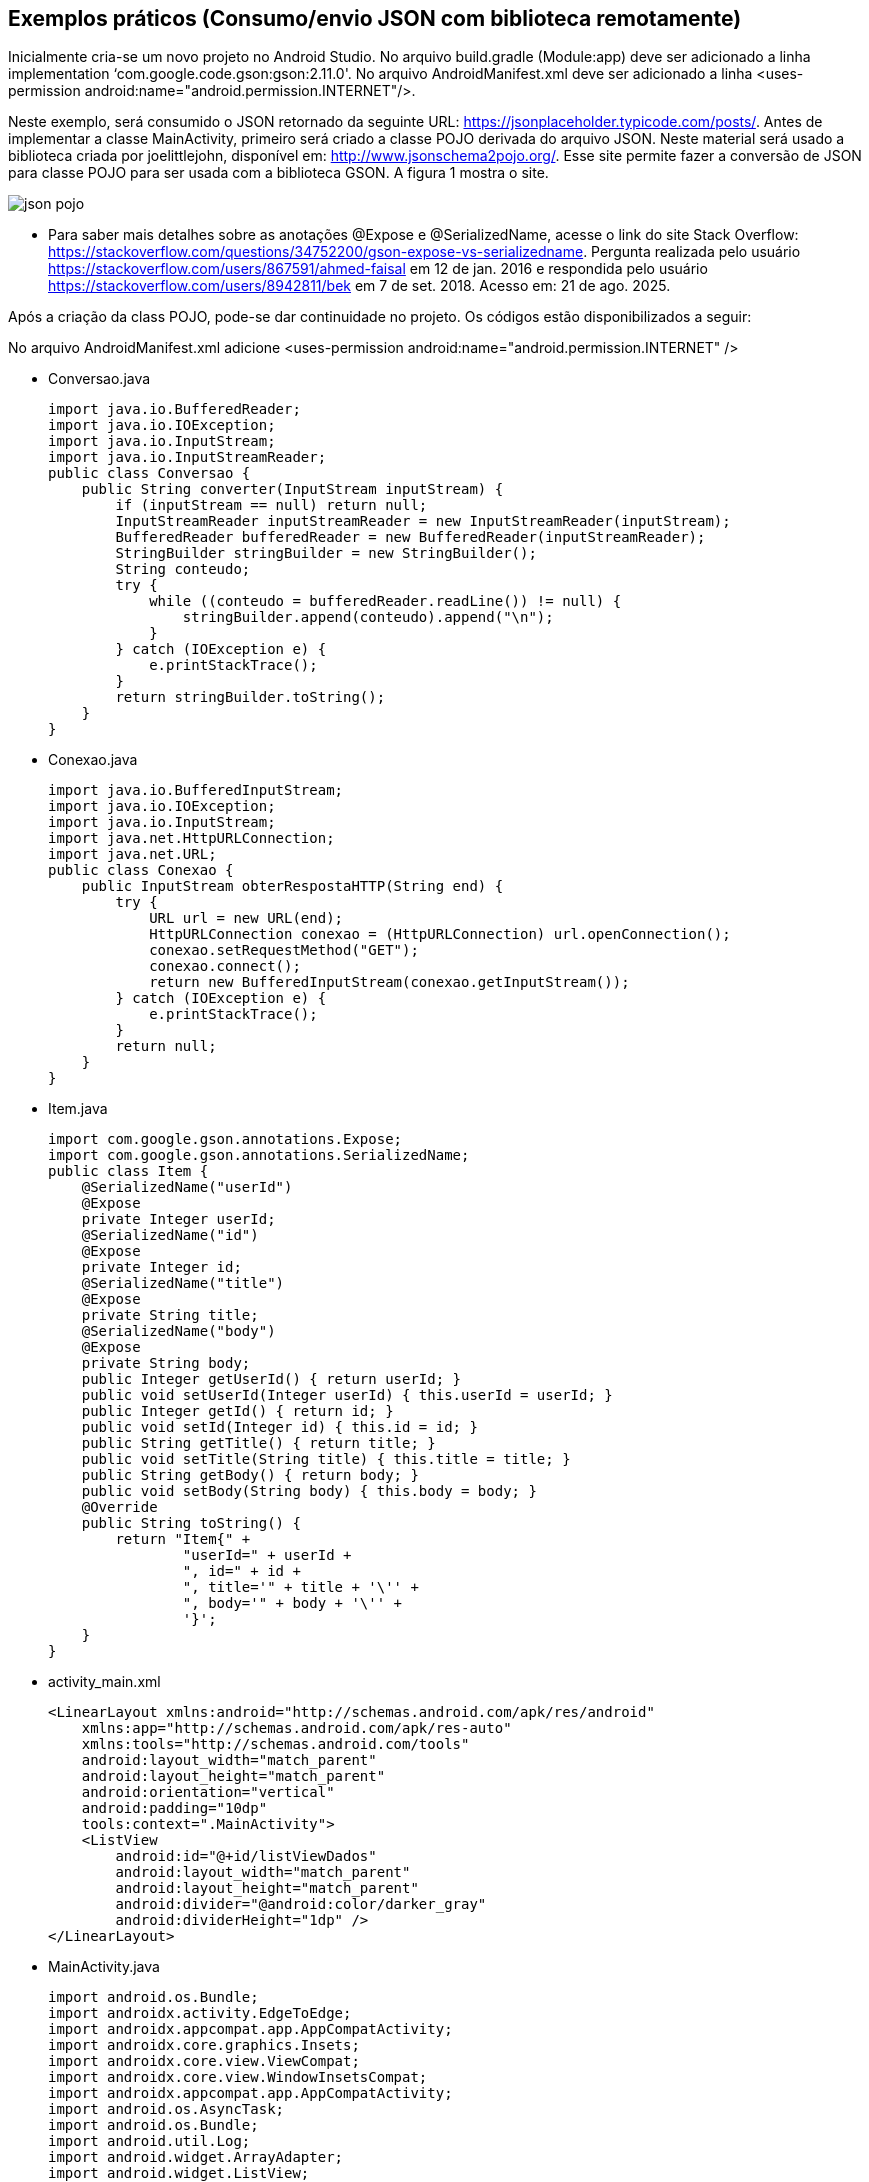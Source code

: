 //caminho padrão para imagens
:imagesdir: images
:figure-caption: Figura
:doctype: book

//gera apresentacao
//pode se baixar os arquivos e add no diretório
:revealjsdir: https://cdnjs.cloudflare.com/ajax/libs/reveal.js/3.8.0

//GERAR ARQUIVOS
//make slides
//make ebook

== Exemplos práticos (Consumo/envio JSON com biblioteca remotamente) 

Inicialmente cria-se um novo projeto no Android Studio. No arquivo build.gradle (Module:app) deve ser adicionado a linha implementation ‘com.google.code.gson:gson:2.11.0'. No arquivo AndroidManifest.xml deve ser adicionado a linha <uses-permission android:name="android.permission.INTERNET"/>.

Neste exemplo, será consumido o JSON retornado da seguinte URL: https://jsonplaceholder.typicode.com/posts/. Antes de implementar a classe MainActivity, primeiro será criado a classe POJO derivada do arquivo JSON. Neste material será usado a biblioteca criada por joelittlejohn, disponível em: http://www.jsonschema2pojo.org/. Esse site permite fazer a conversão de JSON para classe POJO para ser usada com a biblioteca GSON. A figura 1 mostra o site.

image::json_pojo.png[]

- Para saber mais detalhes sobre as anotações @Expose e @SerializedName, acesse o link do site Stack Overflow: https://stackoverflow.com/questions/34752200/gson-expose-vs-serializedname. Pergunta realizada pelo usuário <https://stackoverflow.com/users/867591/ahmed-faisal> em 12 de jan. 2016 e respondida pelo usuário <https://stackoverflow.com/users/8942811/bek> em 7 de set. 2018.  Acesso em: 21 de ago. 2025.

Após a criação da class POJO, pode-se dar continuidade no projeto. Os códigos estão disponibilizados a seguir:

No arquivo AndroidManifest.xml adicione <uses-permission android:name="android.permission.INTERNET" />

- Conversao.java
[source,java]
import java.io.BufferedReader;
import java.io.IOException;
import java.io.InputStream;
import java.io.InputStreamReader;
public class Conversao {
    public String converter(InputStream inputStream) {
        if (inputStream == null) return null;
        InputStreamReader inputStreamReader = new InputStreamReader(inputStream);
        BufferedReader bufferedReader = new BufferedReader(inputStreamReader);
        StringBuilder stringBuilder = new StringBuilder();
        String conteudo;
        try {
            while ((conteudo = bufferedReader.readLine()) != null) {
                stringBuilder.append(conteudo).append("\n");
            }
        } catch (IOException e) {
            e.printStackTrace();
        }
        return stringBuilder.toString();
    }
}

- Conexao.java
[source,java]
import java.io.BufferedInputStream;
import java.io.IOException;
import java.io.InputStream;
import java.net.HttpURLConnection;
import java.net.URL;
public class Conexao {
    public InputStream obterRespostaHTTP(String end) {
        try {
            URL url = new URL(end);
            HttpURLConnection conexao = (HttpURLConnection) url.openConnection();
            conexao.setRequestMethod("GET");
            conexao.connect();
            return new BufferedInputStream(conexao.getInputStream());
        } catch (IOException e) {
            e.printStackTrace();
        }
        return null;
    }
}

- Item.java
[source,java]
import com.google.gson.annotations.Expose;
import com.google.gson.annotations.SerializedName;
public class Item {
    @SerializedName("userId")
    @Expose
    private Integer userId;
    @SerializedName("id")
    @Expose
    private Integer id;
    @SerializedName("title")
    @Expose
    private String title;
    @SerializedName("body")
    @Expose
    private String body;
    public Integer getUserId() { return userId; }
    public void setUserId(Integer userId) { this.userId = userId; }
    public Integer getId() { return id; }
    public void setId(Integer id) { this.id = id; }
    public String getTitle() { return title; }
    public void setTitle(String title) { this.title = title; }
    public String getBody() { return body; }
    public void setBody(String body) { this.body = body; }
    @Override
    public String toString() {
        return "Item{" +
                "userId=" + userId +
                ", id=" + id +
                ", title='" + title + '\'' +
                ", body='" + body + '\'' +
                '}';
    }
}

- activity_main.xml
[source,xml]
<LinearLayout xmlns:android="http://schemas.android.com/apk/res/android"
    xmlns:app="http://schemas.android.com/apk/res-auto"
    xmlns:tools="http://schemas.android.com/tools"
    android:layout_width="match_parent"
    android:layout_height="match_parent"
    android:orientation="vertical"
    android:padding="10dp"
    tools:context=".MainActivity">
    <ListView
        android:id="@+id/listViewDados"
        android:layout_width="match_parent"
        android:layout_height="match_parent"
        android:divider="@android:color/darker_gray"
        android:dividerHeight="1dp" />
</LinearLayout>

- MainActivity.java
[source,java]
import android.os.Bundle;
import androidx.activity.EdgeToEdge;
import androidx.appcompat.app.AppCompatActivity;
import androidx.core.graphics.Insets;
import androidx.core.view.ViewCompat;
import androidx.core.view.WindowInsetsCompat;
import androidx.appcompat.app.AppCompatActivity;
import android.os.AsyncTask;
import android.os.Bundle;
import android.util.Log;
import android.widget.ArrayAdapter;
import android.widget.ListView;
import android.widget.Toast;
import com.google.gson.Gson;
import com.google.gson.reflect.TypeToken;
import java.io.InputStream;
import java.lang.reflect.Type;
import java.util.ArrayList;
import java.util.List;
public class MainActivity extends AppCompatActivity {
    private ListView listView;
    private ArrayAdapter<String> adapter;
    private List<String> listaStrings;
    private final String URL = "https://jsonplaceholder.typicode.com/posts";
    @Override
    protected void onCreate(Bundle savedInstanceState) {
        super.onCreate(savedInstanceState);
        setContentView(R.layout.activity_main);
        listView = findViewById(R.id.listViewDados);
        listaStrings = new ArrayList<>();
        adapter = new ArrayAdapter<>(this, android.R.layout.simple_list_item_1, listaStrings);
        listView.setAdapter(adapter);
        new obterDados().execute();
    }
    private class obterDados extends AsyncTask<Void, Void, List<Item>> {
        @Override
        protected void onPreExecute() {
            super.onPreExecute();
            Toast.makeText(getApplicationContext(), "Download começando...", Toast.LENGTH_SHORT).show();
        }
        @Override
        protected List<Item> doInBackground(Void... voids) {
            Conexao conexao = new Conexao();
            InputStream inputStream = conexao.obterRespostaHTTP(URL);
            Conversao Conversao = new Conversao();
            String textoJSON = Conversao.converter(inputStream);
            Log.i("JSON", "doInBackground: " + textoJSON);
            if (textoJSON != null) {
                Gson gson = new Gson();
                Type type = new TypeToken<List<Item>>() {}.getType();
                return gson.fromJson(textoJSON, type);
            }
            return null;
        }
        @Override
        protected void onPostExecute(List<Item> dadosBaixados) {
            super.onPostExecute(dadosBaixados);
            if (dadosBaixados != null) {
                listaStrings.clear();
                for (Item item : dadosBaixados) {
                    listaStrings.add("UserID: " + item.getUserId()
                            + "\nID: " + item.getId()
                            + "\nTítulo: " + item.getTitle()
                            + "\nBody: " + item.getBody());
                }
                adapter.notifyDataSetChanged();
            } else {
                Toast.makeText(getApplicationContext(), "Não foi possível obter JSON", Toast.LENGTH_SHORT).show();
            }
        }
    }
}

A classe AsyncTask foi descontinuada, segue a versão abaixo usando a classe Executor:

- AndroidManisfest.xml: <uses-permission android:name="android.permission.INTERNET"/>

- Arquivo Gradle: implementation("com.google.code.gson:gson:2.11.0")

- Item.java
[source,java]
import com.google.gson.annotations.Expose;
import com.google.gson.annotations.SerializedName;
public class Item {
    @SerializedName("userId")
    @Expose
    private Integer userId;
    @SerializedName("id")
    @Expose
    private Integer id;
    @SerializedName("title")
    @Expose
    private String title;
    @SerializedName("body")
    @Expose
    private String body;
    public Integer getUserId() { return userId; }
    public void setUserId(Integer userId) { this.userId = userId; }
    public Integer getId() { return id; }
    public void setId(Integer id) { this.id = id; }
    public String getTitle() { return title; }
    public void setTitle(String title) { this.title = title; }
    public String getBody() { return body; }
    public void setBody(String body) { this.body = body; }
    @Override
    public String toString() {
        return "Item{" +
                "userId=" + userId +
                ", id=" + id +
                ", title='" + title + '\'' +
                ", body='" + body + '\'' +
                '}';
    }
}

- Conexao.java
[source,java]
import java.io.BufferedInputStream;
import java.io.IOException;
import java.io.InputStream;
import java.net.HttpURLConnection;
import java.net.URL;
public class Conexao {
    public InputStream obterRespostaHTTP(String end) {
        try {
            URL url = new URL(end);
            HttpURLConnection conexao = (HttpURLConnection) url.openConnection();
            conexao.setRequestMethod("GET");
            conexao.connect();
            return new BufferedInputStream(conexao.getInputStream());
        } catch (IOException e) {
            e.printStackTrace();
        }
        return null;
    }
}

- Conversao.java
[source,java]
import java.io.BufferedReader;
import java.io.IOException;
import java.io.InputStream;
import java.io.InputStreamReader;
public class Conversao {
    public String converter(InputStream inputStream) {
        if (inputStream == null) return null;

        InputStreamReader inputStreamReader = new InputStreamReader(inputStream);
        BufferedReader bufferedReader = new BufferedReader(inputStreamReader);
        StringBuilder stringBuilder = new StringBuilder();
        String conteudo;
        try {
            while ((conteudo = bufferedReader.readLine()) != null) {
                stringBuilder.append(conteudo).append("\n");
            }
        } catch (IOException e) {
            e.printStackTrace();
        }
        return stringBuilder.toString();
    }
}

- activity_main.xml
[source,xml]
<LinearLayout xmlns:android="http://schemas.android.com/apk/res/android"
    xmlns:app="http://schemas.android.com/apk/res-auto"
    xmlns:tools="http://schemas.android.com/tools"
    android:layout_width="match_parent"
    android:layout_height="match_parent"
    android:orientation="vertical"
    android:padding="10dp"
    tools:context=".MainActivity">
    <ListView
        android:id="@+id/listViewDados"
        android:layout_width="match_parent"
        android:layout_height="match_parent"
        android:divider="@android:color/darker_gray"
        android:dividerHeight="1dp" />
</LinearLayout>

- MainActivity.java
[source,java]
import androidx.appcompat.app.AppCompatActivity;
import android.os.Bundle;
import android.os.Handler;
import android.os.Looper;
import android.util.Log;
import android.widget.ArrayAdapter;
import android.widget.ListView;
import android.widget.Toast;
import com.google.gson.Gson;
import com.google.gson.reflect.TypeToken;
import java.io.InputStream;
import java.lang.reflect.Type;
import java.util.ArrayList;
import java.util.List;
import java.util.concurrent.ExecutorService;
import java.util.concurrent.Executors;
public class MainActivity extends AppCompatActivity {
    private ListView listView;
    private ArrayAdapter<String> adapter;
    private List<String> listaStrings;
    private final String URL = "https://jsonplaceholder.typicode.com/posts";
    private List<Item> dadosBaixados;
    private ExecutorService executorService;
    private Handler mainHandler;
    @Override
    protected void onCreate(Bundle savedInstanceState) {
        super.onCreate(savedInstanceState);
        setContentView(R.layout.activity_main);
        listView = findViewById(R.id.listViewDados);
        listaStrings = new ArrayList<>();
        adapter = new ArrayAdapter<>(this, android.R.layout.simple_list_item_1, listaStrings);
        listView.setAdapter(adapter);
        executorService = Executors.newSingleThreadExecutor();
        mainHandler = new Handler(Looper.getMainLooper());
        obterDados();
    }

    private void obterDados() {
        Toast.makeText(getApplicationContext(), "Download começando...", Toast.LENGTH_SHORT).show();
        executorService.execute(() -> {
            try {
                Conexao conexao = new Conexao();
                InputStream inputStream = conexao.obterRespostaHTTP(URL);
                Conversao conversao = new Conversao();
                String textoJSON = conversao.converter(inputStream);
                Log.i("JSON", "doInBackground: " + textoJSON);
                if (textoJSON != null) {
                    Gson gson = new Gson();
                    Type type = new TypeToken<List<Item>>() {}.getType();
                    dadosBaixados = gson.fromJson(textoJSON, type);
                }
                List<String> finalLista = new ArrayList<>();
                if (dadosBaixados != null) {
                    for (Item item : dadosBaixados) {
                        finalLista.add("UserID: " + item.getUserId()
                                + "\nID: " + item.getId()
                                + "\nTítulo: " + item.getTitle()
                                + "\nBody: " + item.getBody());
                    }
                }
                mainHandler.post(() -> {
                    if (dadosBaixados != null) {
                        listaStrings.clear();
                        listaStrings.addAll(finalLista);
                        adapter.notifyDataSetChanged();
                    } else {
                        Toast.makeText(getApplicationContext(), "Não foi possível obter JSON", Toast.LENGTH_SHORT).show();
                    }
                });
            } catch (Exception e) {
                e.printStackTrace();
                mainHandler.post(() ->
                        Toast.makeText(getApplicationContext(), "Erro ao baixar dados", Toast.LENGTH_SHORT).show()
                );
            }
        });
    }
}

- Referências: As classes Conexao e Conversao foram adaptadas do site Stack Overflow (https://stackoverflow.com/questions/58889465/json-parsing-error-value-jsonstr-of-type-java-lang-string-cannot-be-converted-t) realizada pelo usuário Saad ( https://stackoverflow.com/users/7741722/saad) e respondida por Mike M. (https://stackoverflow.com/users/2850651/mike-m). Acesso em: 21 de ago. 2025.

 - Exemplos práticos (API JSON SERVER)

Neste exemplo, será usado uma biblioteca que permite criar uma API REST falsa destinada à testes. Para maiores detalhes sobre o biblioteca, acesse o endereço: https://github.com/typicode/json-server. Acesso em: 30 de jan. 2023.

Conforme mostra no endereço supracitado para instalar o json-server, basta abrir o terminal e digitar o comando:
npm install -g json-server

Atenção: É necessário ter o node.js instalado no computador para biblitoca funcionar. Em seguida, crie um arquivo com extensão.json, por exemplo db.json, banco.json, dados.json, etc.

db.json
[source,xml]
{
   "agenda" : [
    { "id" : 1 , "nome" : "Ana" , "telefone" : "1111-1111"  },
    { "id" : 2 , "nome" : "Helder" , "telefone" : "2222-2222"  },
    { "id" : 3 , "nome" : "Fagno" , "telefone" : "3333-3333"  }
  ],
  "adicionais" : [
    { "id" : 1 , "email" : "ana@ifto.edu.br"},
    { "id" : 2 , "email" : "helder@ifto.edu.br"},
    { "id" : 3 , "email" : "fagno@ifto.edu.br"}
  ]
  }

Após salvar o arquivo abre o terminal e vamos ligar o servidor usando o comando:
json-server db.json

Se tudo deu certo, a seguinte mensagem será impressa no terminal:
   
  \{^_^}/ hi!
  Loading db.json
  Done

  Resources
  http://localhost:3000/agenda    //o conteúdo do arquivo db.json, porém mostrando o conteúdo do array agenda
  http://localhost:3000/adicionais   //o conteúdo do arquivo db.json,  porém mostrando o conteúdo do array adicionais
  
Infelizmente, não é possível consumir o arquivo disponibilizado pelo endereço: http://localhost:3000, pois o Android, por questões de segurança, atualmente aceita apenas comunicação via HTTPS. Mas a equipe que desenvolveu a biblioteca também disponibiliza um servidor com HTTPS chamado My JSON Server cujo o endereço para acesso é: https://my-json-server.typicode.com/.
Na página Web supracitada tem-se os passos necessários para usar o servidor. São etapas simples, como pode ser vista a seguir:

- Crie uma conta no GitHub;
- Crie um repositório;
- Crie um arquivo chamado db.json (coloque o conteúdo já disponibilizado neste exemplo).
- Acesse o endereço https://my-json-server.typicode.com/<coloque seu nome de usuário><coloque o nome do repositório criado>

E pronto, o seu arquivo json já estará disponível no servidor on-line. A figura 3 mostra o resultado.

Figura 3

image::resultado_json_server.png[]

Observe na figura 3 que  há 3 links clicáveis:

- na opção agenda, serão mostrados os dados contidos dentro do array agenda;

- na opção adicionais, serão mostrados os dados contidos dentro do array adicionais;

- e na opção db, serão mostrados tanto o array agenda e o adicionais com os conteúdos.

Agora, basta criar um app cliente no Android para consumir os dados disponíveis em: https://my-json-server.typicode.com/<seu nome de usuário no GitHub><seu repositório>/db.





